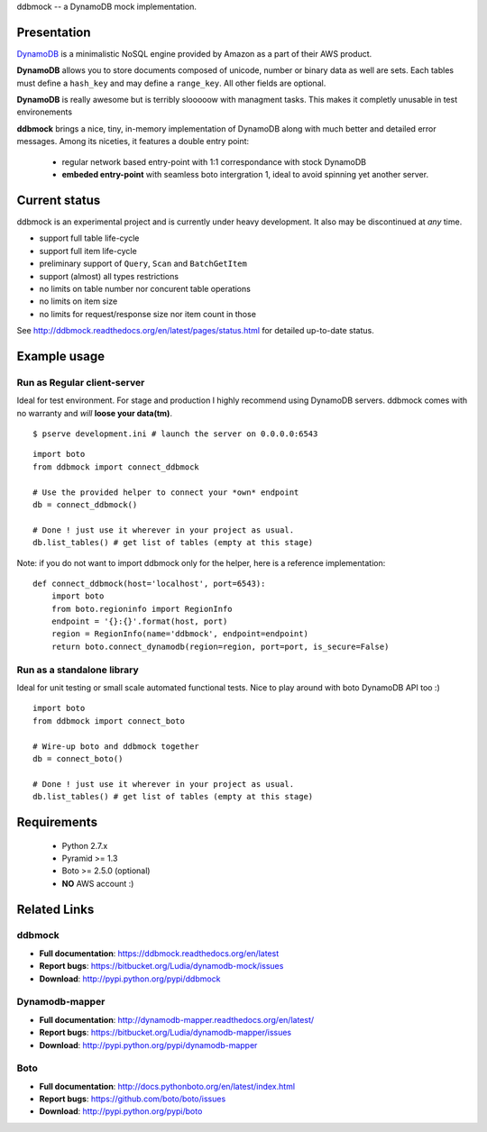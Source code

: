ddbmock -- a DynamoDB mock implementation.

Presentation
============

`DynamoDB <http://aws.amazon.com/dynamodb/>`_ is a minimalistic NoSQL engine
provided by Amazon as a part of their AWS product.

**DynamoDB** allows you to store documents composed of unicode, number or binary
data as well are sets. Each tables must define a ``hash_key`` and may define a
``range_key``. All other fields are optional.

**DynamoDB** is really awesome but is terribly slooooow with managment tasks.
This makes it completly unusable in test environements

**ddbmock** brings a nice, tiny, in-memory implementation of DynamoDB along with
much better and detailed error messages. Among its niceties, it features a double
entry point:

 - regular network based entry-point with 1:1 correspondance with stock DynamoDB
 - **embeded entry-point** with seamless boto intergration 1, ideal to avoid spinning yet another server.

Current status
==============

ddbmock is an experimental project and is currently under heavy development. It
also may be discontinued at *any* time.

- support full table life-cycle
- support full item life-cycle
- preliminary support of ``Query``, ``Scan`` and ``BatchGetItem``
- support (almost) all types restrictions
- no limits on table number nor concurent table operations
- no limits on item size
- no limits for request/response size nor item count in those

See http://ddbmock.readthedocs.org/en/latest/pages/status.html for detailed
up-to-date status.

Example usage
=============

Run as Regular client-server
----------------------------

Ideal for test environment. For stage and production I highly recommend using
DynamoDB servers. ddbmock comes with no warranty and *will* **loose your data(tm)**.

::

    $ pserve development.ini # launch the server on 0.0.0.0:6543

::

    import boto
    from ddbmock import connect_ddbmock

    # Use the provided helper to connect your *own* endpoint
    db = connect_ddbmock()

    # Done ! just use it wherever in your project as usual.
    db.list_tables() # get list of tables (empty at this stage)

Note: if you do not want to import ddbmock only for the helper, here is a
reference implementation:

::

    def connect_ddbmock(host='localhost', port=6543):
        import boto
        from boto.regioninfo import RegionInfo
        endpoint = '{}:{}'.format(host, port)
        region = RegionInfo(name='ddbmock', endpoint=endpoint)
        return boto.connect_dynamodb(region=region, port=port, is_secure=False)

Run as a standalone library
---------------------------

Ideal for unit testing or small scale automated functional tests. Nice to play
around with boto DynamoDB API too :)

::

    import boto
    from ddbmock import connect_boto

    # Wire-up boto and ddbmock together
    db = connect_boto()

    # Done ! just use it wherever in your project as usual.
    db.list_tables() # get list of tables (empty at this stage)


Requirements
============

 - Python 2.7.x
 - Pyramid >= 1.3
 - Boto >= 2.5.0 (optional)
 - **NO** AWS account :)

Related Links
=============

ddbmock
-------

- **Full documentation**: https://ddbmock.readthedocs.org/en/latest
- **Report bugs**: https://bitbucket.org/Ludia/dynamodb-mock/issues
- **Download**: http://pypi.python.org/pypi/ddbmock

Dynamodb-mapper
---------------

- **Full documentation**: http://dynamodb-mapper.readthedocs.org/en/latest/
- **Report bugs**: https://bitbucket.org/Ludia/dynamodb-mapper/issues
- **Download**: http://pypi.python.org/pypi/dynamodb-mapper

Boto
----

- **Full documentation**: http://docs.pythonboto.org/en/latest/index.html
- **Report bugs**: https://github.com/boto/boto/issues
- **Download**: http://pypi.python.org/pypi/boto
